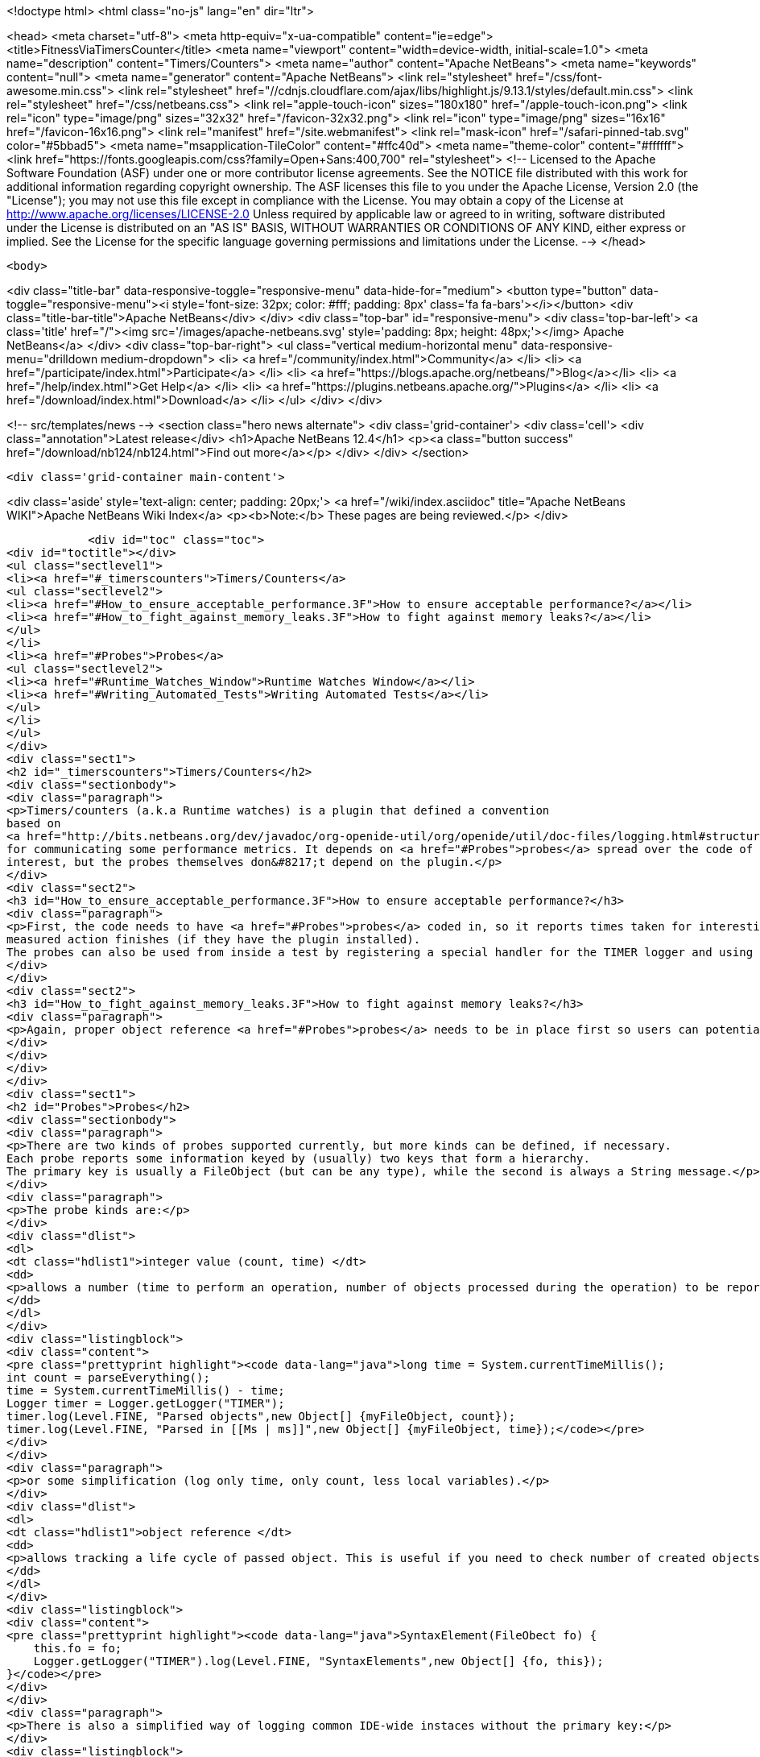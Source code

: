 

<!doctype html>
<html class="no-js" lang="en" dir="ltr">
    
<head>
    <meta charset="utf-8">
    <meta http-equiv="x-ua-compatible" content="ie=edge">
    <title>FitnessViaTimersCounter</title>
    <meta name="viewport" content="width=device-width, initial-scale=1.0">
    <meta name="description" content="Timers/Counters">
    <meta name="author" content="Apache NetBeans">
    <meta name="keywords" content="null">
    <meta name="generator" content="Apache NetBeans">
    <link rel="stylesheet" href="/css/font-awesome.min.css">
     <link rel="stylesheet" href="//cdnjs.cloudflare.com/ajax/libs/highlight.js/9.13.1/styles/default.min.css"> 
    <link rel="stylesheet" href="/css/netbeans.css">
    <link rel="apple-touch-icon" sizes="180x180" href="/apple-touch-icon.png">
    <link rel="icon" type="image/png" sizes="32x32" href="/favicon-32x32.png">
    <link rel="icon" type="image/png" sizes="16x16" href="/favicon-16x16.png">
    <link rel="manifest" href="/site.webmanifest">
    <link rel="mask-icon" href="/safari-pinned-tab.svg" color="#5bbad5">
    <meta name="msapplication-TileColor" content="#ffc40d">
    <meta name="theme-color" content="#ffffff">
    <link href="https://fonts.googleapis.com/css?family=Open+Sans:400,700" rel="stylesheet"> 
    <!--
        Licensed to the Apache Software Foundation (ASF) under one
        or more contributor license agreements.  See the NOTICE file
        distributed with this work for additional information
        regarding copyright ownership.  The ASF licenses this file
        to you under the Apache License, Version 2.0 (the
        "License"); you may not use this file except in compliance
        with the License.  You may obtain a copy of the License at
        http://www.apache.org/licenses/LICENSE-2.0
        Unless required by applicable law or agreed to in writing,
        software distributed under the License is distributed on an
        "AS IS" BASIS, WITHOUT WARRANTIES OR CONDITIONS OF ANY
        KIND, either express or implied.  See the License for the
        specific language governing permissions and limitations
        under the License.
    -->
</head>


    <body>
        

<div class="title-bar" data-responsive-toggle="responsive-menu" data-hide-for="medium">
    <button type="button" data-toggle="responsive-menu"><i style='font-size: 32px; color: #fff; padding: 8px' class='fa fa-bars'></i></button>
    <div class="title-bar-title">Apache NetBeans</div>
</div>
<div class="top-bar" id="responsive-menu">
    <div class='top-bar-left'>
        <a class='title' href="/"><img src='/images/apache-netbeans.svg' style='padding: 8px; height: 48px;'></img> Apache NetBeans</a>
    </div>
    <div class="top-bar-right">
        <ul class="vertical medium-horizontal menu" data-responsive-menu="drilldown medium-dropdown">
            <li> <a href="/community/index.html">Community</a> </li>
            <li> <a href="/participate/index.html">Participate</a> </li>
            <li> <a href="https://blogs.apache.org/netbeans/">Blog</a></li>
            <li> <a href="/help/index.html">Get Help</a> </li>
            <li> <a href="https://plugins.netbeans.apache.org/">Plugins</a> </li>
            <li> <a href="/download/index.html">Download</a> </li>
        </ul>
    </div>
</div>


        
<!-- src/templates/news -->
<section class="hero news alternate">
    <div class='grid-container'>
        <div class='cell'>
            <div class="annotation">Latest release</div>
            <h1>Apache NetBeans 12.4</h1>
            <p><a class="button success" href="/download/nb124/nb124.html">Find out more</a></p>
        </div>
    </div>
</section>

        <div class='grid-container main-content'>
            
<div class='aside' style='text-align: center; padding: 20px;'>
    <a href="/wiki/index.asciidoc" title="Apache NetBeans WIKI">Apache NetBeans Wiki Index</a>
    <p><b>Note:</b> These pages are being reviewed.</p>
</div>

            <div id="toc" class="toc">
<div id="toctitle"></div>
<ul class="sectlevel1">
<li><a href="#_timerscounters">Timers/Counters</a>
<ul class="sectlevel2">
<li><a href="#How_to_ensure_acceptable_performance.3F">How to ensure acceptable performance?</a></li>
<li><a href="#How_to_fight_against_memory_leaks.3F">How to fight against memory leaks?</a></li>
</ul>
</li>
<li><a href="#Probes">Probes</a>
<ul class="sectlevel2">
<li><a href="#Runtime_Watches_Window">Runtime Watches Window</a></li>
<li><a href="#Writing_Automated_Tests">Writing Automated Tests</a></li>
</ul>
</li>
</ul>
</div>
<div class="sect1">
<h2 id="_timerscounters">Timers/Counters</h2>
<div class="sectionbody">
<div class="paragraph">
<p>Timers/counters (a.k.a Runtime watches) is a plugin that defined a convention
based on
<a href="http://bits.netbeans.org/dev/javadoc/org-openide-util/org/openide/util/doc-files/logging.html#structured">structured logging</a>
for communicating some performance metrics. It depends on <a href="#Probes">probes</a> spread over the code of
interest, but the probes themselves don&#8217;t depend on the plugin.</p>
</div>
<div class="sect2">
<h3 id="How_to_ensure_acceptable_performance.3F">How to ensure acceptable performance?</h3>
<div class="paragraph">
<p>First, the code needs to have <a href="#Probes">probes</a> coded in, so it reports times taken for interesting parts of processing. Then users can see reported times in the runtime watches window as soon as each
measured action finishes (if they have the plugin installed).
The probes can also be used from inside a test by registering a special handler for the TIMER logger and using it for collecting the times. Such a test would heavily depend on the configuration and the load of the testing machine, though, so it is not recommended except for properly controlled environment (automated daily tests).</p>
</div>
</div>
<div class="sect2">
<h3 id="How_to_fight_against_memory_leaks.3F">How to fight against memory leaks?</h3>
<div class="paragraph">
<p>Again, proper object reference <a href="#Probes">probes</a> needs to be in place first so users can potentially see the accumulating objects in the runtime watches window. Then the NbTestCase can be extended to intercept object reference logging messages and collect weak references to the reported objects. At the end of each test, the assertGC can be called for each reference to verify the objects were freed correctly. Of course not every test would want this functionality, so each test would need to indicate this need and maybe somehow provide a filter of objects to consider (e.g. not tracking Projects, only Documents).</p>
</div>
</div>
</div>
</div>
<div class="sect1">
<h2 id="Probes">Probes</h2>
<div class="sectionbody">
<div class="paragraph">
<p>There are two kinds of probes supported currently, but more kinds can be defined, if necessary.
Each probe reports some information keyed by (usually) two keys that form a hierarchy.
The primary key is usually a FileObject (but can be any type), while the second is always a String message.</p>
</div>
<div class="paragraph">
<p>The probe kinds are:</p>
</div>
<div class="dlist">
<dl>
<dt class="hdlist1">integer value (count, time) </dt>
<dd>
<p>allows a number (time to perform an operation, number of objects processed during the operation) to be reported with a message and a key. The typical use case would be:</p>
</dd>
</dl>
</div>
<div class="listingblock">
<div class="content">
<pre class="prettyprint highlight"><code data-lang="java">long time = System.currentTimeMillis();
int count = parseEverything();
time = System.currentTimeMillis() - time;
Logger timer = Logger.getLogger("TIMER");
timer.log(Level.FINE, "Parsed objects",new Object[] {myFileObject, count});
timer.log(Level.FINE, "Parsed in [[Ms | ms]]",new Object[] {myFileObject, time});</code></pre>
</div>
</div>
<div class="paragraph">
<p>or some simplification (log only time, only count, less local variables).</p>
</div>
<div class="dlist">
<dl>
<dt class="hdlist1">object reference </dt>
<dd>
<p>allows tracking a life cycle of passed object. This is useful if you need to check number of created objects of given kind in given context. The probe would typically end up in the constructor of the object, like:</p>
</dd>
</dl>
</div>
<div class="listingblock">
<div class="content">
<pre class="prettyprint highlight"><code data-lang="java">SyntaxElement(FileObect fo) {
    this.fo = fo;
    Logger.getLogger("TIMER").log(Level.FINE, "SyntaxElements",new Object[] {fo, this});
}</code></pre>
</div>
</div>
<div class="paragraph">
<p>There is also a simplified way of logging common IDE-wide instaces without the primary key:</p>
</div>
<div class="listingblock">
<div class="content">
<pre class="prettyprint highlight"><code data-lang="java">Logger.getLogger("TIMER").log(Level.FINE, "Project:", p);</code></pre>
</div>
</div>
<div class="sect2">
<h3 id="Runtime_Watches_Window">Runtime Watches Window</h3>
<div class="paragraph">
<p>Having the probes in your code, you can always inspect their results in the Runtime Watches window. The window can be shown by clicking on the "Run-time Watches" button in the <em>Memory toolbar</em> (next to the memory meter).</p>
</div>
<div class="paragraph">
<p>You can see registered objects for given keys (usually files) and number of instances. You can invoke <em>Find References</em> to see how the instances are held in memory.</p>
</div>
<div class="paragraph">
<p><span class="image"><img src="RuntimeWatches.png" alt="RuntimeWatches"></span></p>
</div>
</div>
<div class="sect2">
<h3 id="Writing_Automated_Tests">Writing Automated Tests</h3>
<div class="paragraph">
<p>It is easy to enhance existing functional tests with checkpoints asserting that all probes of a kind has been released. See <a href="FitnessMemoryLeaks.asciidoc">FitnessMemoryLeaks</a>.</p>
</div>
<div class="paragraph">
<p><a href="Category:Performance:ToolsAndTests.html">Category:Performance:ToolsAndTests</a> <a href="Category:Performance:HowTo.html">Category:Performance:HowTo</a></p>
</div>
<div class="admonitionblock note">
<table>
<tr>
<td class="icon">
<i class="fa icon-note" title="Note"></i>
</td>
<td class="content">
<div class="paragraph">
<p>The content in this page was kindly donated by Oracle Corp. to the Apache Software Foundation.</p>
</div>
<div class="paragraph">
<p>This page was exported from <a href="http://wiki.netbeans.org/FitnessViaTimersCounter">http://wiki.netbeans.org/FitnessViaTimersCounter</a> , that was last modified by NetBeans user Tpavek on 2010-02-18T17:46:48Z.</p>
</div>
<div class="paragraph">
<p>This document was automatically converted to the AsciiDoc format on 2020-03-12, and needs to be reviewed.</p>
</div>
</td>
</tr>
</table>
</div>
</div>
</div>
</div>
            
<section class='tools'>
    <ul class="menu align-center">
        <li><a title="Facebook" href="https://www.facebook.com/NetBeans"><i class="fa fa-md fa-facebook"></i></a></li>
        <li><a title="Twitter" href="https://twitter.com/netbeans"><i class="fa fa-md fa-twitter"></i></a></li>
        <li><a title="Github" href="https://github.com/apache/netbeans"><i class="fa fa-md fa-github"></i></a></li>
        <li><a title="YouTube" href="https://www.youtube.com/user/netbeansvideos"><i class="fa fa-md fa-youtube"></i></a></li>
        <li><a title="Slack" href="https://tinyurl.com/netbeans-slack-signup/"><i class="fa fa-md fa-slack"></i></a></li>
        <li><a title="JIRA" href="https://issues.apache.org/jira/projects/NETBEANS/summary"><i class="fa fa-mf fa-bug"></i></a></li>
    </ul>
    <ul class="menu align-center">
        
        <li><a href="https://github.com/apache/netbeans-website/blob/master/netbeans.apache.org/src/content/wiki/FitnessViaTimersCounter.asciidoc" title="See this page in github"><i class="fa fa-md fa-edit"></i> See this page in GitHub.</a></li>
    </ul>
</section>

        </div>
        

<div class='grid-container incubator-area' style='margin-top: 64px'>
    <div class='grid-x grid-padding-x'>
        <div class='large-auto cell text-center'>
            <a href="https://www.apache.org/">
                <img style="width: 320px" title="Apache Software Foundation" src="/images/asf_logo_wide.svg" />
            </a>
        </div>
        <div class='large-auto cell text-center'>
            <a href="https://www.apache.org/events/current-event.html">
               <img style="width:234px; height: 60px;" title="Apache Software Foundation current event" src="https://www.apache.org/events/current-event-234x60.png"/>
            </a>
        </div>
    </div>
</div>
<footer>
    <div class="grid-container">
        <div class="grid-x grid-padding-x">
            <div class="large-auto cell">
                
                <h1><a href="/about/index.html">About</a></h1>
                <ul>
                    <li><a href="https://netbeans.apache.org/community/who.html">Who's Who</a></li>
                    <li><a href="https://www.apache.org/foundation/thanks.html">Thanks</a></li>
                    <li><a href="https://www.apache.org/foundation/sponsorship.html">Sponsorship</a></li>
                    <li><a href="https://www.apache.org/security/">Security</a></li>
                </ul>
            </div>
            <div class="large-auto cell">
                <h1><a href="/community/index.html">Community</a></h1>
                <ul>
                    <li><a href="/community/mailing-lists.html">Mailing lists</a></li>
                    <li><a href="/community/committer.html">Becoming a committer</a></li>
                    <li><a href="/community/events.html">NetBeans Events</a></li>
                    <li><a href="https://www.apache.org/events/current-event.html">Apache Events</a></li>
                </ul>
            </div>
            <div class="large-auto cell">
                <h1><a href="/participate/index.html">Participate</a></h1>
                <ul>
                    <li><a href="/participate/submit-pr.html">Submitting Pull Requests</a></li>
                    <li><a href="/participate/report-issue.html">Reporting Issues</a></li>
                    <li><a href="/participate/index.html#documentation">Improving the documentation</a></li>
                </ul>
            </div>
            <div class="large-auto cell">
                <h1><a href="/help/index.html">Get Help</a></h1>
                <ul>
                    <li><a href="/help/index.html#documentation">Documentation</a></li>
                    <li><a href="/wiki/index.asciidoc">Wiki</a></li>
                    <li><a href="/help/index.html#support">Community Support</a></li>
                    <li><a href="/help/commercial-support.html">Commercial Support</a></li>
                </ul>
            </div>
            <div class="large-auto cell">
                <h1><a href="/download/nb110/nb110.html">Download</a></h1>
                <ul>
                    <li><a href="/download/index.html">Releases</a></li>                    
                    <li><a href="/plugins/index.html">Plugins</a></li>
                    <li><a href="/download/index.html#source">Building from source</a></li>
                    <li><a href="/download/index.html#previous">Previous releases</a></li>
                </ul>
            </div>
        </div>
    </div>
</footer>
<div class='footer-disclaimer'>
    <div class="footer-disclaimer-content">
        <p>Copyright &copy; 2017-2020 <a href="https://www.apache.org">The Apache Software Foundation</a>.</p>
        <p>Licensed under the Apache <a href="https://www.apache.org/licenses/">license</a>, version 2.0</p>
        <div style='max-width: 40em; margin: 0 auto'>
            <p>Apache, Apache NetBeans, NetBeans, the Apache feather logo and the Apache NetBeans logo are trademarks of <a href="https://www.apache.org">The Apache Software Foundation</a>.</p>
            <p>Oracle and Java are registered trademarks of Oracle and/or its affiliates.</p>
        </div>
        
    </div>
</div>



        <script src="/js/vendor/jquery-3.2.1.min.js"></script>
        <script src="/js/vendor/what-input.js"></script>
        <script src="/js/vendor/jquery.colorbox-min.js"></script>
        <script src="/js/vendor/foundation.min.js"></script>
        <script src="/js/netbeans.js"></script>
        <script>
            
            $(function(){ $(document).foundation(); });
        </script>
        
        <script src="https://cdnjs.cloudflare.com/ajax/libs/highlight.js/9.13.1/highlight.min.js"></script>
        <script>
         $(document).ready(function() { $("pre code").each(function(i, block) { hljs.highlightBlock(block); }); }); 
        </script>
        

    </body>
</html>

